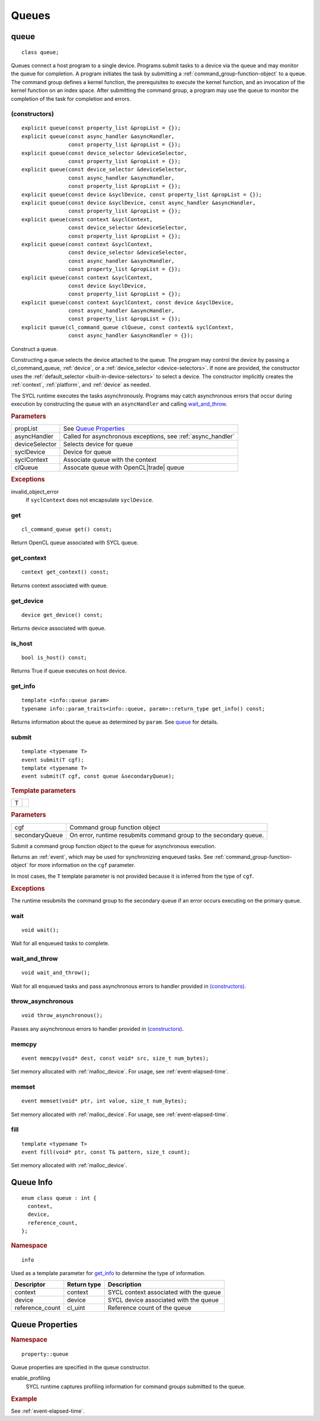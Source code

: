 .. _queues:

	       
******
Queues
******

.. _queue:

.. rst-class:: api-class

=====
queue
=====

::
   
   class queue;

Queues connect a host program to a single device. Programs submit
tasks to a device via the queue and may monitor the queue for
completion. A program initiates the task by submitting a
:ref:`command_group-function-object` to a queue. The command group
defines a kernel function, the prerequisites to execute the kernel
function, and an invocation of the kernel function on an index
space. After submitting the command group, a program may use the queue
to monitor the completion of the task for completion and errors.

.. todo::

   Example uses basic constructor and demonstrates the commonly uses
   member functions.

.. seealso:: |SYCL_SPEC_QUEUE|

.. member-toc::

(constructors)
==============

::
   
  explicit queue(const property_list &propList = {});
  explicit queue(const async_handler &asyncHandler,
                 const property_list &propList = {});
  explicit queue(const device_selector &deviceSelector,
                 const property_list &propList = {});
  explicit queue(const device_selector &deviceSelector,
                 const async_handler &asyncHandler,
		 const property_list &propList = {});
  explicit queue(const device &syclDevice, const property_list &propList = {});
  explicit queue(const device &syclDevice, const async_handler &asyncHandler,
                 const property_list &propList = {});
  explicit queue(const context &syclContext,
                 const device_selector &deviceSelector,
		 const property_list &propList = {});
  explicit queue(const context &syclContext,
                 const device_selector &deviceSelector,
                 const async_handler &asyncHandler,
		 const property_list &propList = {});
  explicit queue(const context &syclContext,
                 const device &syclDevice,
		 const property_list &propList = {});
  explicit queue(const context &syclContext, const device &syclDevice,
                 const async_handler &asyncHandler,
		 const property_list &propList = {});
  explicit queue(cl_command_queue clQueue, const context& syclContext,
                 const async_handler &asyncHandler = {});

Construct a queue.

Constructing a queue selects the device attached to the queue. The
program may control the device by passing a cl_command_queue,
:ref:`device`, or a :ref:`device_selector <device-selectors>`. If none
are provided, the constructor uses the :ref:`default_selector
<built-in-device-selectors>` to select a device. The constructor
implicitly creates the :ref:`context`, :ref:`platform`, and
:ref:`device` as needed.

The SYCL runtime executes the tasks asynchronously. Programs may catch
asynchronous errors that occur during execution by constructing the
queue with an ``asyncHandler`` and calling wait_and_throw_.

.. rubric:: Parameters

======================  ===
propList                See `Queue Properties`_
asyncHandler            Called for asynchronous exceptions, see :ref:`async_handler`
deviceSelector          Selects device for queue
syclDevice              Device for queue
syclContext             Associate queue with the context
clQueue                 Assocate queue with OpenCL|trade| queue
======================  ===
  
.. rubric:: Exceptions

invalid_object_error
  If ``syclContext`` does not encapsulate ``syclDevice``.

.. todo:: example exercise various constructors


get
===


::
   
  cl_command_queue get() const;

Return OpenCL queue associated with SYCL queue.

get_context
===========

::
   
  context get_context() const;

Returns context associated with queue.

get_device
==========

::
   
  device get_device() const;

Returns device associated with queue.

is_host
=======

::
   
  bool is_host() const;

Returns True if queue executes on host device.

get_info
========

::
   
  template <info::queue param>
  typename info::param_traits<info::queue, param>::return_type get_info() const;

Returns information about the queue as determined by ``param``. See
queue_ for details.

.. _queue-submit:

submit
======

::
   
  template <typename T>
  event submit(T cgf);
  template <typename T>
  event submit(T cgf, const queue &secondaryQueue);

.. rubric:: Template parameters

=================  ===
T
=================  ===

.. rubric:: Parameters

=================  ===
cgf                Command group function object
secondaryQueue     On error, runtime resubmits command group to the secondary queue.
=================  ===

Submit a command group function object to the queue for asynchronous
execution.

Returns an :ref:`event`, which may be used for synchronizing enqueued
tasks. See :ref:`command_group-function-object` for more
information on the ``cgf`` parameter.

In most cases, the ``T`` template parameter is not provided because it
is inferred from the type of ``cgf``.

.. rubric:: Exceptions
	    
The runtime resubmits the command group to the secondary queue
if an error occurs executing on the primary queue.


wait
====

::
   
  void wait();

Wait for all enqueued tasks to complete.

.. _queue-wait_and_throw:

wait_and_throw
==============

::
   
  void wait_and_throw();

Wait for all enqueued tasks and pass asynchronous errors to handler
provided in `(constructors)`_.

.. _queue-throw_asynchronous:

throw_asynchronous
==================

::
   
  void throw_asynchronous();

Passes any asynchronous errors to handler provided in
`(constructors)`_.

.. _queue-memcpy:

memcpy
======

::
   
   event memcpy(void* dest, const void* src, size_t num_bytes);

Set memory allocated with :ref:`malloc_device`. For usage, see
:ref:`event-elapsed-time`.

.. _queue-memset:

memset
======

::

   event memset(void* ptr, int value, size_t num_bytes);
   
Set memory allocated with :ref:`malloc_device`. For usage, see
:ref:`event-elapsed-time`.

.. _queue-fill:

fill
====

::

   template <typename T>
   event fill(void* ptr, const T& pattern, size_t count);

Set memory allocated with :ref:`malloc_device`.

==========
Queue Info
==========

::

  enum class queue : int {
    context,
    device,
    reference_count,
  };

.. rubric:: Namespace

::

   info

Used as a template parameter for get_info_ to determine the type of
information.

===============  ==========================  ===
Descriptor       Return type                 Description
===============  ==========================  ===
context          context                     SYCL context associated with the queue
device           device                      SYCL device associated with the queue
reference_count  cl_uint                     Reference count of the queue
===============  ==========================  ===


================
Queue Properties
================

.. rubric:: Namespace

::

   property::queue
	    
Queue properties are specified in the queue constructor.

enable_profiling
  SYCL runtime captures profiling information for command groups
  submitted to the queue.

.. rubric:: Example

See :ref:`event-elapsed-time`.
  
